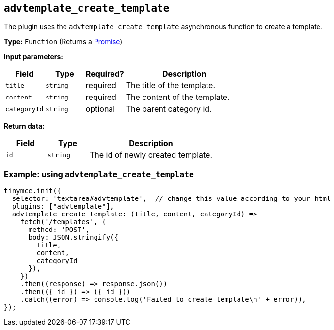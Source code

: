 [[advtemplate_create_template]]
== `advtemplate_create_template`

The plugin uses the `advtemplate_create_template` asynchronous function to create a template.

*Type:* `+Function+` (Returns a https://developer.mozilla.org/en-US/docs/Web/JavaScript/Reference/Global_Objects/Promise[Promise])

*Input parameters:*
[cols="1,1,1,3",options="header"]
|===
|Field |Type |Required? |Description
|`+title+` | `+string+` | required | The title of the template.
|`+content+` | `+string+` | required | The content of the template.
|`+categoryId+` | `+string+` | optional | The parent category id.
|===

*Return data:*
[cols="1,1,3",options="header"]
|===
|Field |Type |Description
|`+id+` | `+string+` | The id of newly created template.
|===

=== Example: using `advtemplate_create_template`

[source,js]
----
tinymce.init({
  selector: 'textarea#advtemplate',  // change this value according to your html
  plugins: ["advtemplate"],
  advtemplate_create_template: (title, content, categoryId) =>
    fetch('/templates', {
      method: 'POST',
      body: JSON.stringify({
        title,
        content,
        categoryId
      }),
    })
    .then((response) => response.json())
    .then(({ id }) => ({ id }))
    .catch((error) => console.log('Failed to create template\n' + error)),
});
----